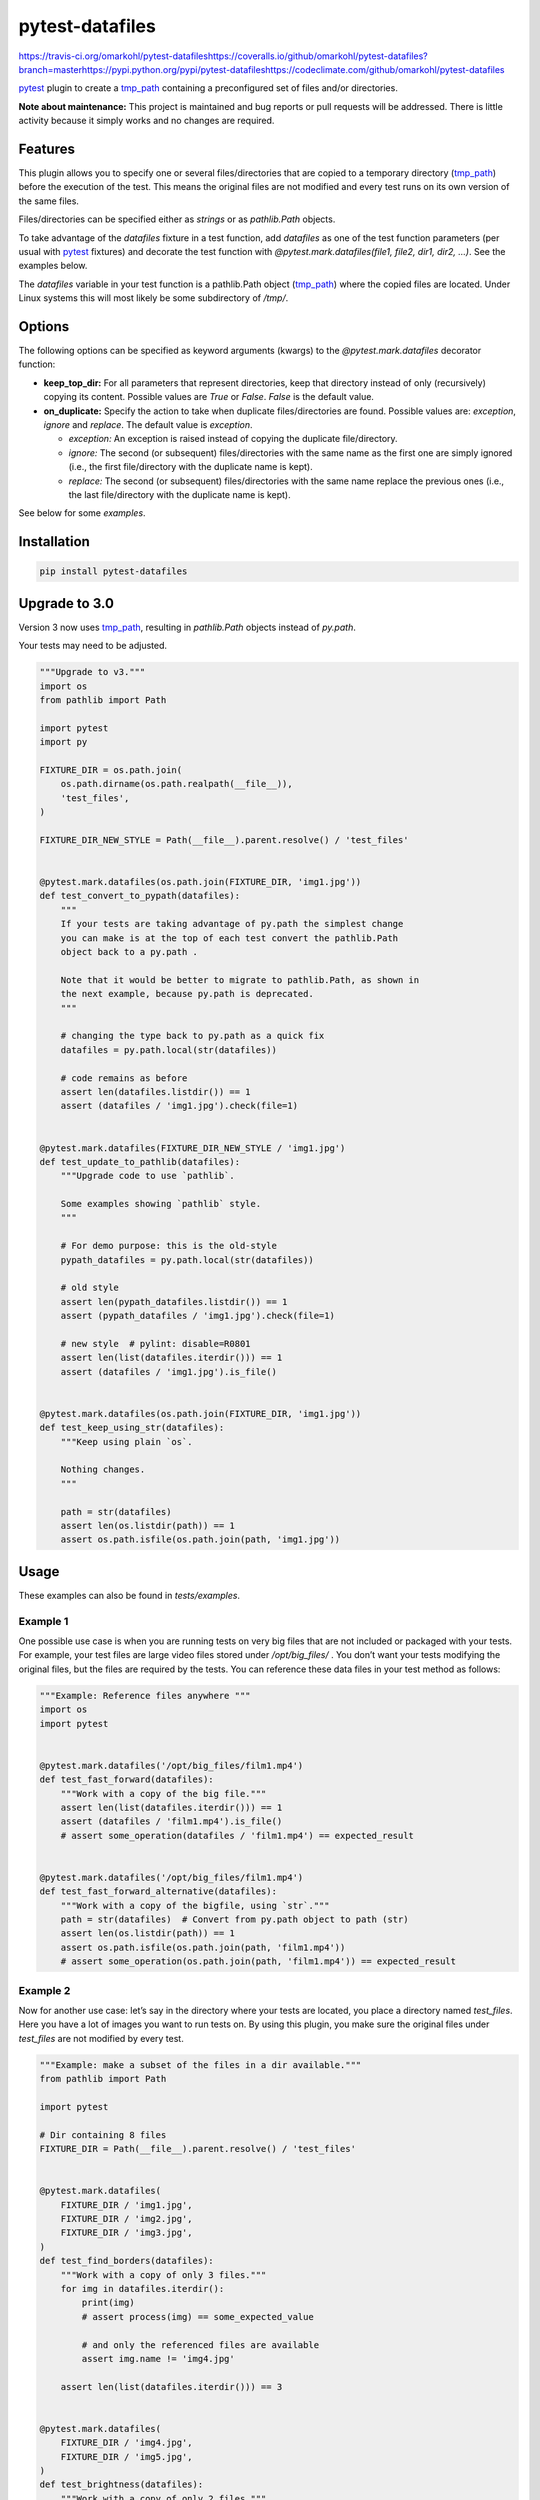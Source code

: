 
pytest-datafiles
****************

https://travis-ci.org/omarkohl/pytest-datafileshttps://coveralls.io/github/omarkohl/pytest-datafiles?branch=masterhttps://pypi.python.org/pypi/pytest-datafileshttps://codeclimate.com/github/omarkohl/pytest-datafiles

`pytest <https://docs.pytest.org/en/latest/contents.html>`_ plugin to
create a `tmp_path <https://docs.pytest.org/en/latest/tmp_path.html>`_
containing a preconfigured set of files and/or directories.

**Note about maintenance:** This project is maintained and bug reports
or pull requests will be addressed. There is little activity because
it simply works and no changes are required.


Features
========

This plugin allows you to specify one or several files/directories
that are copied to a temporary directory (`tmp_path
<https://docs.pytest.org/en/latest/tmp_path.html>`_) before the
execution of the test. This means the original files are not modified
and every test runs on its own version of the same files.

Files/directories can be specified either as *strings* or as
*pathlib.Path* objects.

To take advantage of the *datafiles* fixture in a test function, add
*datafiles* as one of the test function parameters (per usual with
`pytest <https://docs.pytest.org/en/latest/contents.html>`_ fixtures)
and decorate the test function with *@pytest.mark.datafiles(file1,
file2, dir1, dir2, …)*. See the examples below.

The *datafiles* variable in your test function is a pathlib.Path
object (`tmp_path <https://docs.pytest.org/en/latest/tmp_path.html>`_)
where the copied files are located. Under Linux systems this will most
likely be some subdirectory of */tmp/*.


Options
=======

The following options can be specified as keyword arguments (kwargs)
to the *@pytest.mark.datafiles* decorator function:

*  **keep_top_dir:** For all parameters that represent directories,
   keep that directory instead of only (recursively) copying its
   content. Possible values are *True* or *False*. *False* is the
   default value.

*  **on_duplicate:** Specify the action to take when duplicate
   files/directories are found. Possible values are: *exception*,
   *ignore* and *replace*. The default value is *exception*.

   *  *exception:* An exception is raised instead of copying the
      duplicate file/directory.

   *  *ignore:* The second (or subsequent) files/directories with the
      same name as the first one are simply ignored (i.e., the first
      file/directory with the duplicate name is kept).

   *  *replace:* The second (or subsequent) files/directories with the
      same name replace the previous ones (i.e., the last
      file/directory with the duplicate name is kept).

See below for some *examples*.


Installation
============

.. code:: bash

   pip install pytest-datafiles


Upgrade to 3.0
==============

Version 3 now uses `tmp_path
<https://docs.pytest.org/en/latest/tmp_path.html>`_, resulting in
*pathlib.Path* objects instead of *py.path*.

Your tests may need to be adjusted.

.. code:: python

   """Upgrade to v3."""
   import os
   from pathlib import Path

   import pytest
   import py

   FIXTURE_DIR = os.path.join(
       os.path.dirname(os.path.realpath(__file__)),
       'test_files',
   )

   FIXTURE_DIR_NEW_STYLE = Path(__file__).parent.resolve() / 'test_files'


   @pytest.mark.datafiles(os.path.join(FIXTURE_DIR, 'img1.jpg'))
   def test_convert_to_pypath(datafiles):
       """
       If your tests are taking advantage of py.path the simplest change
       you can make is at the top of each test convert the pathlib.Path
       object back to a py.path .

       Note that it would be better to migrate to pathlib.Path, as shown in
       the next example, because py.path is deprecated.
       """

       # changing the type back to py.path as a quick fix
       datafiles = py.path.local(str(datafiles))

       # code remains as before
       assert len(datafiles.listdir()) == 1
       assert (datafiles / 'img1.jpg').check(file=1)


   @pytest.mark.datafiles(FIXTURE_DIR_NEW_STYLE / 'img1.jpg')
   def test_update_to_pathlib(datafiles):
       """Upgrade code to use `pathlib`.

       Some examples showing `pathlib` style.
       """

       # For demo purpose: this is the old-style
       pypath_datafiles = py.path.local(str(datafiles))

       # old style
       assert len(pypath_datafiles.listdir()) == 1
       assert (pypath_datafiles / 'img1.jpg').check(file=1)

       # new style  # pylint: disable=R0801
       assert len(list(datafiles.iterdir())) == 1
       assert (datafiles / 'img1.jpg').is_file()


   @pytest.mark.datafiles(os.path.join(FIXTURE_DIR, 'img1.jpg'))
   def test_keep_using_str(datafiles):
       """Keep using plain `os`.

       Nothing changes.
       """

       path = str(datafiles)
       assert len(os.listdir(path)) == 1
       assert os.path.isfile(os.path.join(path, 'img1.jpg'))


Usage
=====

These examples can also be found in *tests/examples*.


Example 1
---------

One possible use case is when you are running tests on very big files
that are not included or packaged with your tests. For example, your
test files are large video files stored under */opt/big_files/* . You
don’t want your tests modifying the original files, but the files are
required by the tests. You can reference these data files in your test
method as follows:

.. code:: python

   """Example: Reference files anywhere """
   import os
   import pytest


   @pytest.mark.datafiles('/opt/big_files/film1.mp4')
   def test_fast_forward(datafiles):
       """Work with a copy of the big file."""
       assert len(list(datafiles.iterdir())) == 1
       assert (datafiles / 'film1.mp4').is_file()
       # assert some_operation(datafiles / 'film1.mp4') == expected_result


   @pytest.mark.datafiles('/opt/big_files/film1.mp4')
   def test_fast_forward_alternative(datafiles):
       """Work with a copy of the bigfile, using `str`."""
       path = str(datafiles)  # Convert from py.path object to path (str)
       assert len(os.listdir(path)) == 1
       assert os.path.isfile(os.path.join(path, 'film1.mp4'))
       # assert some_operation(os.path.join(path, 'film1.mp4')) == expected_result


Example 2
---------

Now for another use case: let’s say in the directory where your tests
are located, you place a directory named *test_files*. Here you have a
lot of images you want to run tests on. By using this plugin, you make
sure the original files under *test_files* are not modified by every
test.

.. code:: python

   """Example: make a subset of the files in a dir available."""
   from pathlib import Path

   import pytest

   # Dir containing 8 files
   FIXTURE_DIR = Path(__file__).parent.resolve() / 'test_files'


   @pytest.mark.datafiles(
       FIXTURE_DIR / 'img1.jpg',
       FIXTURE_DIR / 'img2.jpg',
       FIXTURE_DIR / 'img3.jpg',
   )
   def test_find_borders(datafiles):
       """Work with a copy of only 3 files."""
       for img in datafiles.iterdir():
           print(img)
           # assert process(img) == some_expected_value

           # and only the referenced files are available
           assert img.name != 'img4.jpg'

       assert len(list(datafiles.iterdir())) == 3


   @pytest.mark.datafiles(
       FIXTURE_DIR / 'img4.jpg',
       FIXTURE_DIR / 'img5.jpg',
   )
   def test_brightness(datafiles):
       """Work with a copy of only 2 files."""
       for img in datafiles.iterdir():
           print(img)
           # assert process(img) == some_expected_value

           # and only the referenced files are available
           assert img.name != 'img3.jpg'

       assert len(list(datafiles.iterdir())) == 2


   @pytest.mark.datafiles(FIXTURE_DIR)
   def test_resize(datafiles):
       """Work with a copy of all files."""
       for img in datafiles.iterdir():
           print(img)
           # assert process(img) == some_expected_value

       assert len(list(datafiles.iterdir())) == 8


Example 3
---------

If all (or many) of your tests rely on the same files it can be easier
to define one decorator beforehand and apply it to every test like
this example:

.. code:: python

   """Example: re-use file selection."""
   from pathlib import Path

   import pytest

   FIXTURE_DIR = Path(__file__).parent.resolve() / 'test_files'

   ALL_IMGS = pytest.mark.datafiles(
       FIXTURE_DIR / 'img1.jpg',
       FIXTURE_DIR / 'img2.jpg',
       FIXTURE_DIR / 'img3.jpg',
       FIXTURE_DIR / 'img4.jpg',
       FIXTURE_DIR / 'img5.jpg',
       FIXTURE_DIR / 'img6.jpg',
       FIXTURE_DIR / 'img7.jpg',
       FIXTURE_DIR / 'img8.jpg',
   )


   @ALL_IMGS
   def test_something1(datafiles):
       """Work with copy of all files."""
       for img in datafiles.iterdir():
           print(img)
           # assert process(img) == some_expected_value

       assert len(list(datafiles.iterdir())) == 8

       # we can do something destructive
       (datafiles / 'img3.jpg').unlink()
       assert len(list(datafiles.iterdir())) == 7


   @ALL_IMGS
   def test_something2(datafiles):
       """Work with copy of all files."""
       for img in datafiles.iterdir():
           print(img)
           # assert process(img) == some_expected_value

       assert len(list(datafiles.iterdir())) == 8

       # we can do something destructive
       (datafiles / 'img1.jpg').unlink()
       assert len(list(datafiles.iterdir())) == 7


Example 4
---------

Imagine you have 3 directories (*dir1*, *dir2*, *dir3*) each
containing the files (*fileA* and *fileB*).

This example clarifies the options **on_duplicate** and
**keep_top_dir**.

.. code:: python

   """Example: files with same names."""
   from pathlib import Path

   import pytest

   FIXTURE_DIR = Path(__file__).parent.resolve() / '_fixture_files'


   @pytest.mark.datafiles(
       FIXTURE_DIR / 'dir1',
       FIXTURE_DIR / 'dir2',
       FIXTURE_DIR / 'dir3',
       on_duplicate='ignore',
   )
   def test_dir_ignore(datafiles):
       """Use files from dir1 (first dir added)."""
       assert len(list(datafiles.iterdir())) == 2
       assert (datafiles / 'fileA').exists()
       assert (datafiles / 'fileA').read_text() == '1a\n'


   @pytest.mark.datafiles(
       FIXTURE_DIR / 'dir2',
       FIXTURE_DIR / 'dir1',
       FIXTURE_DIR / 'dir3',
       on_duplicate='ignore',
   )
   def test_dir_ignore2(datafiles):
       """Use files from dir2 (first dir added)."""
       assert len(list(datafiles.iterdir())) == 2
       assert (datafiles / 'fileA').exists()
       assert (datafiles / 'fileA').read_text() == '2a\n'


   @pytest.mark.datafiles(
       FIXTURE_DIR / 'dir1',
       FIXTURE_DIR / 'dir2',
       FIXTURE_DIR / 'dir3',
       on_duplicate='overwrite',
   )
   def test_dir_overwrite(datafiles):
       """Use files from dir3 (last dir added)."""
       assert len(list(datafiles.iterdir())) == 2
       assert (datafiles / 'fileA').exists()
       assert (datafiles / 'fileA').read_text() == '3a\n'


   @pytest.mark.datafiles(
       FIXTURE_DIR / 'dir1',
       FIXTURE_DIR / 'dir2',
       FIXTURE_DIR / 'dir3',
       # on_duplicate='exception' is the default
   )
   def test_dir_exception(datafiles):  # pylint: disable=W0613
       """Raise exception because of duplicate filename fileA."""
       assert False


   @pytest.mark.datafiles(
       FIXTURE_DIR / 'dir1',
       FIXTURE_DIR / 'dir2',
       FIXTURE_DIR / 'dir3',
       keep_top_dir=True,
   )
   def test_dir_keep_top_dir(datafiles):
       """Use all files."""
       # 3 subdirs
       assert len(list(datafiles.iterdir())) == 3
       # 3 subdirs with each 2 files: 3 + 3*2
       assert len(list(datafiles.glob('**/*'))) == 9
       assert (datafiles / 'dir3' / 'fileA').exists()
       assert (datafiles / 'dir3' / 'fileA').read_text() == '3a\n'


Example 5
---------

You can also use a str paths.

.. code:: python

   """Example: use `str` paths."""
   import os
   import pytest

   FIXTURE_DIR = os.path.join(
       os.path.dirname(os.path.realpath(__file__)),
       'test_files'
   )


   @pytest.mark.datafiles(
       os.path.join(FIXTURE_DIR, 'img1.jpg'),
       os.path.join(FIXTURE_DIR, 'img2.jpg'),
       os.path.join(FIXTURE_DIR, 'img3.jpg'),
   )
   def test_str(datafiles):
       """Work with `str`."""
       assert len(list(datafiles.iterdir())) == 3


Contributing
============

Contributions are very welcome. Tests can be run with `tox
<https://tox.readthedocs.org/en/latest/>`_. Please ensure the coverage
stays at least the same before you submit a pull request.

To create and upload a new package first update the version number and
then:

.. code:: bash

   pip3 install --user -U twine
   make clean
   make dist
   twine upload --repository-url https://test.pypi.org/legacy/ dist/*
   # Verify the package is usable
   virtualenv -p python3 test-venv
   test-venv/bin/pip install pytest
   test-venv/bin/pip install --index-url https://test.pypi.org/simple/ pytest-datafiles
   # Create some test_example.py (e.g. with one of the examples above)
   test-venv/bin/pytest test_example.py
   # Set the git tag for final release
   git tag -a 3.0
   git push --tags
   # Upload the package for final release
   twine upload dist/*

Finally create a release on GitHub and add the packages from dist/* to
it.

Of course this will only work if you have the necessary PyPI
credentials for this package.


License
=======

Distributed under the terms of the `MIT license
<http://opensource.org/licenses/MIT>`_, “pytest-datafiles” is free and
open source software.


Issues
======

If you encounter any problems, please `file an issue
<https://github.com/omarkohl/pytest-datafiles/issues>`_ along with a
detailed description.


Acknowledgements
================

Thanks to `@flub <https://github.com/flub>`_ for the idea to use
`pytest <https://docs.pytest.org/en/latest/contents.html>`_ marks to
solve the problem this plugin is trying to solve.

Some ideas to improve this project were taken from the `Cookiecutter
<https://github.com/audreyr/cookiecutter>`_ templates
`cookiecutter-pypackage
<https://github.com/audreyr/cookiecutter-pypackage>`_ and
`cookiecutter-pytest-plugin
<https://github.com/pytest-dev/cookiecutter-pytest-plugin>`_.
